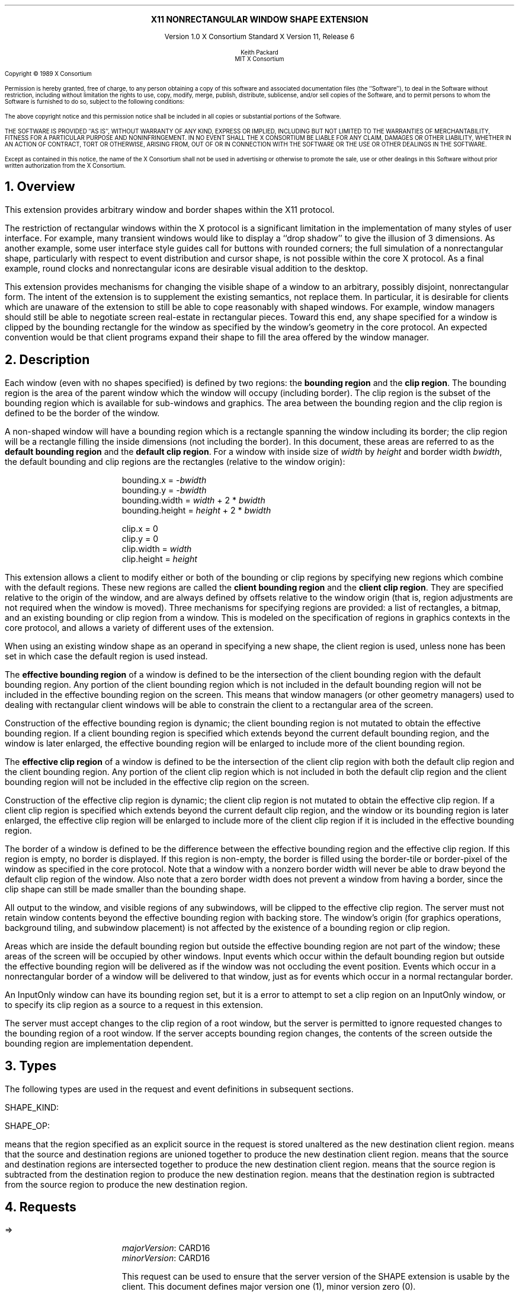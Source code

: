 .\" Use -ms and macros.t
.\" $XConsortium: shape.ms,v 1.16 94/04/17 23:53:33 rws Exp $
.EH ''''
.OH ''''
.EF ''''
.OF ''''
.ps 10
.nr PS 10
\&
.sp 8
.ce 1
\s+2\fBX11 NONRECTANGULAR WINDOW SHAPE EXTENSION\fP\s-2
.sp 3
.ce 3
Version 1.0
X Consortium Standard
X Version 11, Release 6
.sp 6
.ce 4
\s-1Keith Packard
.sp 6p
MIT X Consortium
.ps 9
.nr PS 9
.sp 8
.LP
Copyright \(co 1989 X Consortium
.LP
Permission is hereby granted, free of charge, to any person obtaining a copy
of this software and associated documentation files (the ``Software''), to deal
in the Software without restriction, including without limitation the rights
to use, copy, modify, merge, publish, distribute, sublicense, and/or sell
copies of the Software, and to permit persons to whom the Software is
furnished to do so, subject to the following conditions:
.LP
The above copyright notice and this permission notice shall be included in
all copies or substantial portions of the Software.
.LP
THE SOFTWARE IS PROVIDED ``AS IS'', WITHOUT WARRANTY OF ANY KIND, EXPRESS OR
IMPLIED, INCLUDING BUT NOT LIMITED TO THE WARRANTIES OF MERCHANTABILITY,
FITNESS FOR A PARTICULAR PURPOSE AND NONINFRINGEMENT.  IN NO EVENT SHALL THE
X CONSORTIUM BE LIABLE FOR ANY CLAIM, DAMAGES OR OTHER LIABILITY, WHETHER IN
AN ACTION OF CONTRACT, TORT OR OTHERWISE, ARISING FROM, OUT OF OR IN
CONNECTION WITH THE SOFTWARE OR THE USE OR OTHER DEALINGS IN THE SOFTWARE.
.LP
Except as contained in this notice, the name of the X Consortium shall not be
used in advertising or otherwise to promote the sale, use or other dealings
in this Software without prior written authorization from the X Consortium.
.ps 10
.nr PS 10
.bp 1
.EH ''X11 Nonrectangular Window Shape Extension''
.OH ''X11 Nonrectangular Window Shape Extension''
.EF ''\fB % \fP''
.OF ''\fB % \fP''
.NH 1
Overview
.LP
This extension provides arbitrary window and border shapes within the X11
protocol.
.LP
The restriction of rectangular windows within the X protocol is a significant
limitation in the implementation of many styles of user interface.  For
example, many transient windows would like to display a ``drop shadow'' to
give the illusion of 3 dimensions.  As another example, some user interface
style guides call for buttons with rounded corners; the full simulation of a
nonrectangular shape, particularly with respect to event distribution and
cursor shape, is not possible within the core X protocol.  As a final
example, round clocks and nonrectangular icons are desirable visual addition
to the desktop.
.LP
This extension provides mechanisms for changing the visible shape of a
window to an arbitrary, possibly disjoint, nonrectangular form.  The intent
of the extension is to supplement the existing semantics, not replace them.
In particular, it is desirable for clients which are unaware of the
extension to still be able to cope reasonably with shaped windows.  For
example, window managers should still be able to negotiate screen
real-estate in rectangular pieces.  Toward this end, any shape specified for
a window is clipped by the bounding rectangle for the window as specified by
the window's geometry in the core protocol.  An expected convention would be
that client programs expand their shape to fill the area offered by the
window manager.
.NH 1
Description
.LP
Each window (even with no shapes specified) is defined by two regions:  the
\fBbounding region\fP and the \fBclip region\fP.  The bounding region is the area of the
parent window which the window will occupy (including border). The clip region
is the subset of the bounding region which is available for sub-windows and
graphics.  The area between the bounding region and the clip region is defined
to be the border of the window.
.LP
A non-shaped window will have a bounding region which is a rectangle
spanning the window including its border; the clip region will be a rectangle
filling the inside dimensions (not including the border).  In this document,
these areas are referred to as the \fBdefault bounding region\fP and the
\fBdefault clip region\fP.  For a window with inside size of \fIwidth\fP by
\fIheight\fP and border width \fIbwidth\fP, the default bounding and clip
regions are the rectangles (relative to the window origin):
.IP
bounding.x = -\fIbwidth\fP
.br
bounding.y = -\fIbwidth\fP
.br
bounding.width = \fIwidth\fP + 2 * \fIbwidth\fP
.br
bounding.height = \fIheight\fP + 2 * \fIbwidth\fP
.sp
clip.x = 0
.br
clip.y = 0
.br
clip.width = \fIwidth\fP
.br
clip.height = \fIheight\fP
.LP
This extension allows a client to modify either or both of the bounding or
clip regions by specifying new regions which combine with the default
regions.  These new regions are called the \fBclient bounding region\fP and
the \fBclient clip region\fP.  They are specified relative to the origin of
the window, and are always defined by offsets relative to the window origin
(that is, region adjustments are not required when the window is moved).
Three mechanisms for specifying regions are provided:  a list of rectangles,
a bitmap, and an existing bounding or clip region from a window.  This is
modeled on the specification of regions in graphics contexts in the core
protocol, and allows a variety of different uses of the extension.
.LP
When using an existing window shape as an operand in specifying a new shape,
the client region is used, unless none has been set in which case the
default region is used instead.
.LP
The \fBeffective bounding region\fP of a window is defined to be the intersection of
the client bounding region with the default bounding region.  Any portion of
the client bounding region which is not included in the default bounding
region will not be included in the effective bounding region on the screen.
This means that window managers (or other geometry managers) used to dealing
with rectangular client windows will be able to constrain the client to a
rectangular area of the screen.
.LP
Construction of the effective bounding region is dynamic; the client bounding
region is not mutated to obtain the effective bounding region.  If a client
bounding region is specified which extends beyond the current default bounding
region, and the window is later enlarged, the effective bounding region will
be enlarged to include more of the client bounding region.
.LP
The \fBeffective clip region\fP of a window is defined to be the intersection of the
client clip region with both the default clip region and the client bounding
region.  Any portion of the client clip region which is not included in both
the default clip region and the client bounding region will not be included in
the effective clip region on the screen.
.LP
Construction of the effective clip region is dynamic; the client clip region is
not mutated to obtain the effective clip region.  If a client clip region is
specified which extends beyond the current default clip region, and the
window or its bounding region is later enlarged, the effective clip region will
be enlarged to include more of the client clip region if it is included in
the effective bounding region.
.LP
The border of a window is defined to be the difference between the effective
bounding region and the effective clip region.  If this region is empty, no
border is displayed.  If this region is non-empty, the border is filled
using the border-tile or border-pixel of the window as specified in the core
protocol.  Note that a window with a nonzero border width will never be able
to draw beyond the default clip region of the window.  Also note that a zero
border width does not prevent a window from having a border, since the clip
shape can still be made smaller than the bounding shape.
.LP
All output to the window, and visible regions of any subwindows, will be
clipped to the effective clip region.  The server must not retain window
contents beyond the effective bounding region with backing store.  The window's
origin (for graphics operations, background tiling, and subwindow placement)
is not affected by the existence of a bounding region or clip region.
.LP 
Areas which are inside the default bounding region but outside the effective
bounding region are not part of the window; these areas of the screen will
be occupied by other windows.  Input events which occur within the default
bounding region but outside the effective bounding region will be delivered as
if the window was not occluding the event position.  Events which occur in
a nonrectangular border of a window will be delivered to that window, just
as for events which occur in a normal rectangular border.
.LP
An InputOnly window can have its bounding region set, but it is a
.PN Match
error to attempt to set a clip region on an InputOnly window, or to
specify its clip region as a source to a request in this extension.
.LP
The server must accept changes to the clip region of a root window, but
the server is permitted to ignore requested changes to the bounding region
of a root window.  If the server accepts bounding region changes, the contents
of the screen outside the bounding region are implementation dependent.
.NH 1
Types
.LP
The following types are used in the request and event definitions in
subsequent sections.
.LP
SHAPE_KIND:
.Pn { Bounding ,
.PN Clip }
.LP
SHAPE_OP:
.Pn { Set ,
.PN Union ,
.PN Intersect ,
.PN Subtract ,
.PN Invert }
.LP
.PN Set
means that the region specified as an explicit source in the request is stored
unaltered as the new destination client region.
.PN Union
means that the source and destination regions are unioned together to produce
the new destination client region.
.PN Intersect
means that the source and destination regions are intersected together to
produce the new destination client region.
.PN Subtract
means that the source region is subtracted from the destination region to
produce the new destination region.
.PN Invert
means that the destination region is subtracted from the source region to
produce the new destination region.
.NH 1
Requests
.LP
.PN "ShapeQueryVersion"
.LP
   =>
.IP
\fImajorVersion\fP\^: CARD16
.br
\fIminorVersion\fP\^: CARD16
.IP
This request can be used to ensure that the server version of the SHAPE
extension is usable by the client.  This document defines major version one
(1), minor version zero (0).
.LP
.PN "ShapeRectangles"
.IP
\fIdest\fP\^: WINDOW
.br
\fIdestKind\fP\^: SHAPE_KIND
.br
\fIop\fP\^: SHAPE_OP
.br
\fIxOff, yOff\fP\^: INT16
.br
\fIrectangles\fP\^: LISTofRECTANGLES
.br
\fIordering\fP\^: {UnSorted, YSorted, YXSorted, YXBanded}
.IP
Errors:
.PN Window ,
.PN Length ,
.PN Match ,
.PN Value
.IP
This request specifies an array of rectangles, relative to the origin of the
window plus the specified offset (\fIxOff\fP and \fIyOff\fP) which together
define a region.  This region is combined (as specified by the operator
\fIop\fP) with the existing client region (specified by \fIdestKind\fP) of the
destination window, and the result is stored as the specified client region of
the destination window.  Note that the list of rectangles can be empty,
specifying an empty region; this is not the same as passing
.PN None
to
.PN ShapeMask .
.IP
If known by the client, 
ordering relations on the rectangles can be specified with the ordering 
argument.
This may provide faster operation by the server.
The meanings of the ordering values are the same as in the core protocol
.PN SetClipRectangles
request.
If an incorrect ordering is specified, 
the server may generate a 
.PN Match 
error, but it is not required to do so.
If no error is generated,
the graphics results are undefined.
Except for
.PN UnSorted ,
the rectangles should be nonintersecting, or the resulting region will
be undefined.
.PN UnSorted 
means that the rectangles are in arbitrary order.
.PN YSorted 
means that the rectangles are nondecreasing in their Y origin.
.PN YXSorted 
additionally constrains 
.PN YSorted 
order in that all rectangles with an equal Y origin are
nondecreasing in their X origin.
.PN YXBanded 
additionally constrains 
.PN YXSorted 
by requiring that, for every possible Y scanline,
all rectangles that include that scanline have identical Y origins and Y
extents.
.LP
.PN "ShapeMask"
.IP
\fIdest\fP\^: WINDOW
.br
\fIdestKind\fP\^: SHAPE_KIND
.br
\fIop\fP\^: SHAPE_OP
.br
\fIxOff, yOff\fP\^: INT16
.br
\fIsource\fP\^: PIXMAP or None
.IP
Errors:
.PN Window ,
.PN Pixmap ,
.PN Match ,
.PN Value
.IP
The source in this request is a 1-bit deep pixmap, or
.PN None .
If \fIsource\fP is 
.PN None ,
the specified client region is removed from the window causing the effective
region to revert to the default region.  The ShapeNotify event generated by
this request and subsequent ShapeQueryExtents will report that a client
shape has not been specified.  If a valid pixmap is specified, it is converted
to a region, with bits set to one included in the region and bits set to
zero excluded, and an offset from the window origin as specified by
\fIxOff\fP and \fIyOff\fP.  The resulting region is then combined (as
specified by the operator \fIop\fP) with the existing client region
(indicated by \fIdestKind\fP) of the destination window, and the result is
stored as the specified client region of the destination window.  The source
pixmap and destination window must have been created on the same screen or else
a
.PN Match
error results.
.LP
.PN "ShapeCombine"
.IP
\fIdest\fP\^: WINDOW
.br
\fIdestKind\fP\^: SHAPE_KIND
.br
\fIop\fP\^: SHAPE_OP
.br
\fIxOff, yOff\fP\^: INT16
.br
\fIsource\fP\^: WINDOW
.br
\fIsourceKind\fP\^: SHAPE_KIND
.IP
Errors:
.PN Window ,
.PN Match ,
.PN Value
.IP
The client region, indicated by \fIsourceKind\fP, of the source window is
offset from the window origin by \fIxOff\fP and \fIyOff\fP and combined with
the client region, indicated by \fIdestKind\fP, of the destination window.
The result is stored as the specified client region of the destination
window.
The source and destination windows must be on the same screen or else a
.PN Match
error results.
.LP
.PN "ShapeOffset"
.IP
\fIdest\fP\^: WINDOW
.br
\fIdestKind\fP\^: SHAPE_KIND
.br
\fIxOff, yOff\fP\^: INT16
.IP
Errors:
.PN Window ,
.PN Match ,
.PN Value
.IP
The client region, indicated by \fIdestKind\fP, is moved relative to its
current position by the amounts \fIxOff\fP and \fIyOff\fP.
.LP
.PN "ShapeQueryExtents"
.IP
\fIdest\fP\^: WINDOW
.LP
   =>
.IP
\fIboundingShaped\fP\^: BOOL
.br
\fIclipShaped\fP\^: BOOL
.br
\fIxBoundingShape\fP\^: INT16
.br
\fIyBoundingShape\fP\^: INT16
.br
\fIwidthBoundingShape\fP\^: CARD16
.br
\fIheightBoundingShape\fP\^: CARD16
.br
\fIxClipShape\fP\^: INT16
.br
\fIyClipShape\fP\^: INT16
.br
\fIwidthClipShape\fP\^: CARD16
.br
\fIheightClipShape\fP\^: CARD16
.IP
Errors:
.PN Window
.IP
The \fIboundingShaped\fP and \fIclipShaped\fP results are 
.PN True
if the corresponding client regions have been specified, else they are
.PN False .
The x, y, width, and height values define the extents of the client regions,
when a client region has not been specified, the extents of the
corresponding default region are reported.
.LP
.PN "ShapeSelectInput"
.IP
\fIwindow\fP\^: WINDOW
.br
\fIenable\fP\^: BOOL
.IP
Errors:
.PN Window ,
.PN Value
.IP
Specifying \fIenable\fP as
.PN True
causes the server to send the requesting client a
.PN ShapeNotify
event whenever the bounding or clip region of the specified window is
altered by any client.
Specifying \fIenable\fP as
.PN False
causes the server to stop sending such events.
.LP
.PN "ShapeInputSelected"
.IP
\fIwindow\fP\^: WINDOW
.LP
   =>
.IP
\fIenable\fP\^: BOOL
.IP
Errors:
.PN Window
.IP
If \fIenable\fP is
.PN True
then
.PN ShapeNotify
events for the window are generated for this client.
.LP
.PN "ShapeGetRectangles"
.IP
\fIwindow\fP\^: WINDOW
.br
\fIkind\fP\^: SHAPE_KIND
.LP
   =>
.IP
\fIrectangles\fP: LISTofRECTANGLE
.br
\fIordering\fP\^: {UnSorted, YSorted, YXSorted, YXBanded}
.IP
Errors:
.PN Window,
.PN Match
.IP
A list of rectangles describing the region indicated by \fIkind\fP, and the
ordering of those rectangles, is returned.  The meaning of the \fIordering\fP
values is the same as in the
.PN ShapeRectangles
request.
.NH 1
Events
.LP
.PN "ShapeNotify"
.IP
\fIwindow\fP\^: WINDOW
.br
\fIkind\fP\^: SHAPE_KIND
.br
\fIshaped\fP\^: BOOL
.br
\fIx\fP, \fIy\fP\^: INT16
.br
\fIwidth\fP, \fIheight\fP\^: CARD16
.br
\fItime\fP\^: TIMESTAMP
.IP
Whenever the client bounding or clip shape of a window is modified, a
.PN ShapeNotify
event is sent to each client which has used
.PN ShapeSelectInput
to request it.
.IP
\fIkind\fP indicates which client region (bounding or clip) has been modified.
\fIshaped\fP is
.PN True
when the window has a client shape of type \fIkind\fP, and is
.PN False
when the window no longer has a client shape of this type.
\fIx\fP, \fIy\fP, \fIwidth\fP and \fIheight\fP indicate the extents of the
current shape.  When \fIshaped\fP is
.PN False
these will indicate the extents of the default region.  The timestamp
indicates the server time when the shape was changed.
.NH 1
Encoding
.LP
Please refer to the X11 Protocol Encoding document as this document uses
conventions established there.
.LP
The name of this extension is ``SHAPE''.
.LP
.SH
\s+2New types\s-2
.LP
.Ds 0
.TA .75i 1.75i
.ta .75i 1.75i
.R
SHAPE_KIND
	0	Bounding
	1	Clip
.De
.LP
.Ds 0
.TA .75i 1.75i
.ta .75i 1.75i
.R
SHAPE_OP
	0	Set
	1	Union
	2	Intersect
	3	Subtract
	4	Invert
.De
.SH
\s+2Requests\s-2
.LP
.Ds 0
.TA .2i .5i 1.5i 2.5i
.ta .2i .5i 1.5i 2.5i
.R
.PN ShapeQueryVersion
	1	CARD8		opcode
	1	0		shape opcode
	2	1		request length
.De
.Ds 0
.TA .2i .5i 1.5i 2.5i
.ta .2i .5i 1.5i 2.5i
.R
 =>
 	1	1		Reply
	1			unused
	2	CARD16		sequence number
	4	0		length
	2	CARD16		major version
	2	CARD16		minor version
	20			unused
.De
.LP
.Ds 0
.TA .2i .5i 1.5i 2.5i
.ta .2i .5i 1.5i 2.5i
.R
.PN ShapeRectangles
	1	CARD8		opcode
	1	1		shape opcode
	2	4+2n		request length
	1	SHAPE_OP		operation
	1	SHAPE_KIND		destination kind
	1			ordering
		0	UnSorted
		1	YSorted
		2	YXSorted
		3	YXBanded
	1			unused
	4	WINDOW		destination window
	2	INT16		x offset
	2	INT16		y offset
	8n	LISTofRECTANGLE		rectangles
.De
.LP
.Ds 0
.TA .2i .5i 1.5i 2.5i
.ta .2i .5i 1.5i 2.5i
.R
.PN ShapeMask
	1	CARD8		opcode
	1	2		shape opcode
	2	5		request length
	1	SHAPE_OP		operation
	1	SHAPE_KIND		destination kind
	2			unused
	4	WINDOW		destination window
	2	INT16		x offset
	2	INT16		y offset
	4	PIXMAP		source bitmap
		0	None
.De
.LP
.Ds 0
.TA .2i .5i 1.5i 2.5i
.ta .2i .5i 1.5i 2.5i
.R
.PN ShapeCombine
	1	CARD8		opcode
	1	3		shape opcode
	2	5		request length
	1	SHAPE_OP		operation
	1	SHAPE_KIND		destination kind
	1	SHAPE_KIND		source kind
	1			unused
	4	WINDOW		destination window
	2	INT16		x offset
	2	INT16		y offset
	4	WINDOW		source window
.De
.LP
.Ds 0
.TA .2i .5i 1.5i 2.5i
.ta .2i .5i 1.5i 2.5i
.R
.PN ShapeOffset
	1	CARD8		opcode
	1	4		shape opcode
	2	4		request length
	1	SHAPE_KIND		destination kind
	3			unused
	4	WINDOW		destination window
	2	INT16		x offset
	2	INT16		y offset
.De
.LP
.Ds 0
.TA .2i .5i 1.5i 2.5i
.ta .2i .5i 1.5i 2.5i
.R
.PN ShapeQueryExtents
	1	CARD8		opcode
	1	5		shape opcode
	2	2		request length
	4	WINDOW		destination window
.De
.Ds 0
.TA .2i .5i 1.5i 2.5i
.ta .2i .5i 1.5i 2.5i
.R
 =>
	1	1		Reply
	1			unused
	2	CARD16		sequence number
	4	0		reply length
	1	BOOL		bounding shaped
	1	BOOL		clip shaped
	2			unused
	2	INT16		bounding shape extents x
	2	INT16		bounding shape extents y
	2	CARD16		bounding shape extents width
	2	CARD16		bounding shape extents height
	2	INT16		clip shape extents x
	2	INT16		clip shape extents y
	2	CARD16		clip shape extents width
	2	CARD16		clip shape extents height
	4			unused
.De
.LP
.Ds 0
.TA .2i .5i 1.5i 2.5i
.ta .2i .5i 1.5i 2.5i
.R
.PN ShapeSelectInput
	1	CARD8		opcode
	1	6		shape opcode
	2	3		request length
	4	WINDOW		destination window
	1	BOOL		enable
	3			unused
.De
.LP
.Ds 0
.TA .2i .5i 1.5i 2.5i
.ta .2i .5i 1.5i 2.5i
.R
.PN ShapeInputSelected
	1	CARD8		opcode
	1	6		shape opcode
	2	2		request length
	4	WINDOW		destination window
.De
.Ds 0
.TA .2i .5i 1.5i 2.5i
.ta .2i .5i 1.5i 2.5i
.R
 =>
	1	1		Reply
	1	BOOL		enabled
	2	CARD16		sequence number
	4	0		reply length
	24			unused
.De
.LP
.Ds 0
.TA .2i .5i 1.5i 2.5i
.ta .2i .5i 1.5i 2.5i
.R
.PN ShapeGetRectangles
	1	CARD8		opcode
	1	7		shape opcode
	2	3		request length
	4	WINDOW		window
	1	SHAPE_KIND		source kind
	3			unused
.De
.Ds 0
.TA .2i .5i 1.5i 2.5i
.ta .2i .5i 1.5i 2.5i
.R
 =>
	1	1		Reply
	1			ordering
		0	UnSorted
		1	YSorted
		2	YXSorted
		3	YXBanded
	2	CARD16		sequence number
	4	2n		reply length
	4	CARD32		nrects
	20			unused
	8n	LISTofRECTANGLE		rectangles
.De
.SH
\s+2Events\s-2
.LP
.LP
.Ds 0
.TA .2i .5i 1.5i 2.5i
.ta .2i .5i 1.5i 2.5i
.R
.PN ShapeNotify
	1	CARD8		type (0 + extension event base)
	1	SHAPE_KIND		shape kind
	2	CARD16		sequence number
	4	WINDOW		affected window
	2	INT16		x value of extents
	2	INT16		y value of extents
	2	CARD16		width of extents
	2	CARD16		height of extents
	4	TIMESTAMP		server time
	1	BOOL		shaped
	11			unused
.De
.NH 1
C language Binding
.LP
The C routines provide direct access to the protocol and add no additional
semantics.
.LP
The include file for this extension is
.Pn < X11/extensions/shape.h >.
The defined shape kinds are
.PN ShapeBounding
and
.PN ShapeClip .
The defined region operations are
.PN ShapeSet ,
.PN ShapeUnion ,
.PN ShapeIntersect ,
.PN ShapeSubtract ,
and
.PN ShapeInvert .
.LP
Bool
.br
XShapeQueryExtension (display, event_base, error_base)
.RS
Display	*display;
.br
int *event_base; /* RETURN */
.br
int *error_base; /* RETURN */
.RE
.IP
Returns
.PN True
if the specified display supports the SHAPE extension else
.PN False .
If the extension is supported, *event_base is set to the event number for
.PN Shape Notify
events and *error_base would be set to the error number for the first error for
this extension.  As no errors are defined for this version of the extension,
the value returned here is not defined (nor useful).
.LP
Status
.br
XShapeQueryVersion (display, major_version, minor_version)
.RS
Display *display;
.br
int *major_version, *minor_version;  /* RETURN */
.RE
.IP
If the extension is supported, the major and minor version numbers of the
extension supported by the display are set and a non-zero value is returned.
Otherwise the arguments are not set and 0 is returned.
.LP
XShapeCombineRegion (display, dest, dest_kind, x_off, y_off, region, op)
.RS
Display *display;
.br
Window dest;
.br
int dest_kind, op, x_off, y_off;
.br
REGION *region;
.RE
.IP
Converts the specified region into a list of rectangles and calls
.PN XShapeCombineRectangles .
.LP
XShapeCombineRectangles (display, dest, dest_kind, x_off, y_off, rectangles, n_rects, op, ordering)
.RS
Display *display;
.br
Window dest;
.br
int dest_kind, n_rects, op, x_off, y_off, ordering;
.br
XRectangle *rectangles;
.RE
.IP
If the extension is supported, performs a CombineRectangles operation,
otherwise the request is ignored.
.LP
XShapeCombineMask (display, dest, dest_kind, x_off, y_off, src, op)
.RS
Display *display;
.br
Window dest;
.br
int dest_kind, op, x_off, y_off;
.br
Pixmap	src;
.RE
.IP
If the extension is supported, performs a CombineMask operation,
otherwise the request is ignored.
.LP
XShapeCombineShape (display, dest, dest_kind, x_off, y_off, src, src_kind, op)
.RS
Display *display;
.br
Window dest, src;
.br
int dest_kind, src_kind, op, x_off, y_off;
.RE
.IP
If the extension is supported, performs a CombineShape operation,
otherwise the request is ignored.
.LP
XShapeOffsetShape (display, dest, dest_kind, x_off, y_off)
.RS
Display *display;
.br
Window dest;
.br
int dest_kind, x_off, y_off;
.RE
.IP
If the extension is supported, performs an OffsetShape operation,
otherwise the request is ignored.
.LP
Status XShapeQueryExtents
'in +1i
(display, window, bounding_shaped, x_bounding, y_bounding, w_bounding, h_bounding, clip_shaped, x_clip, y_clip, w_clip, h_clip)
'in 0
.RS
Display *display;
.br
Window window;
.br
Bool *bounding_shaped, *clip_shaped; /* RETURN */
.br
int *x_bounding, *y_bounding, *x_clip, *y_clip; /* RETURN */
.br
unsigned int *w_bounding, *h_bounding, *w_clip, *h_clip; /* RETURN */
.RE
.IP
If the extension is supported,
x_bounding, y_bounding, w_bounding, h_bounding are set to the extents of the
bounding shape, and x_clip, y_clip, w_clip, h_clip are set to the extents of
the clip shape.  For unspecified client regions, the extents of the
corresponding default region are used.
.IP
If the extension is supported a non-zero value is returned, otherwise 0
is returned.
.LP
XShapeSelectInput (display, window, mask)
.RS
Display *display;
.br
Window window;
.br
unsigned long mask;
.RE
.IP
To make this extension more compatible with other interfaces, although
only one event type can be selected via the extension, this C interface
provides a general mechanism similar to the standard Xlib binding for
window events.  A mask value has been defined,
.PN ShapeNotifyMask ,
which is the only valid bit in \fImask\fP which may be specified.
The structure for this event is defined as follows:
.IP
.TA 2.5i
.ta 2.5i
typedef struct {
    int type;	/* of event */
    unsigned long serial;	/* # of last request processed by server */
    Bool send_event;	/* true if this came frome a SendEvent request */
    Display *display;	/* Display the event was read from */
    Window window;	/* window of event */
    int kind;	/* ShapeBounding or ShapeClip */
    int x, y;	/* extents of new region */
    unsigned width, height;
    Time time;	/* server timestamp when region changed */
    Bool shaped;	/* true if the region exists */
.br
} XShapeEvent;
.LP
unsigned long
.br
XShapeInputSelected (display, window)
.RS
Display *display
.br
Window window;
.RE
.IP
This returns the current input mask for extension events on the specified
window; the value returned if
.PN ShapeNotify
is selected for is
.PN ShapeNotifyMask ,
otherwise it returns zero.
.IP
If the extension is not supported, 0 is returned.
.LP
XRectangle *
.br
XShapeGetRectangles (display, window, kind, count, ordering)
.RS
Display *display;
.br
Window window;
.br
int kind;
.br
int *count; /* RETURN */
.br
int *ordering; /* RETURN */
.RE
.LP
.IP
If the extension is not supported, NULL is returned.  Otherwise,
a list of rectangles describing the region specified by \fIkind\fP
is returned.
.NH 1
Glossary
.LP
.IP "\fBbounding region\fP"
The area of the parent window which this window will occupy.  This area is
divided into two parts:  the border and the interior.
.IP "\fBclip region\fP"
The interior of the window, as a subset of the \fBbounding region\fP.  This
region describes the area which will be painted with the window background
when the window is cleared, will contain all graphics output to the window,
and will clip any subwindows.
.IP "\fBdefault bounding region\fP"
The rectangular area, as described by the core protocol window size, which
covers the interior of the window and its border.
.IP "\fBdefault clip region\fP
The rectangular area as described by the core protocol window size which
covers the interior of the window and excludes the border.
.IP "\fBclient bounding region\fP"
The region associated with a window which is directly modified via this
extension when specified by \fIShapeBounding\fP.  This region is used in
conjunction with the \fBdefault bounding region\fP to produce the
\fBeffective bounding region\fP.
.IP "\fBclient clip region\fP"
The region associated with a window which is directly modified via this
extension when specified by \fIShapeClip\fP.  This region is used in
conjunction with the \fBdefault clip region\fP and the \fBclient bounding
region\fP to produce the \fBeffective clip region\fP.
.IP "\fBeffective bounding region\fP"
The actual shape of the window on the screen, including border and interior
(but excluding the effects of overlapping windows).  When a window has a client
bounding region, the effective bounding region is the intersection of the
default bounding region and the client bounding region.  Otherwise, the
effective bounding region is the same as the default bounding region.
.IP "\fBeffective clip region\fP"
The actual shape of the interior of the window on the screen (excluding the
effects of overlapping windows).  When a window has a client clip region or
a client bounding region, the effective clip region is the intersection of
the default clip region, the client clip region (if any) and the client
bounding region (if any).  Otherwise, the effective clip region is the
same as the default clip region.
